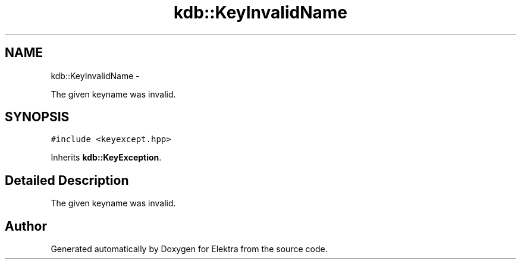 .TH "kdb::KeyInvalidName" 3 "Sat Jan 12 2013" "Version 0.8.4" "Elektra" \" -*- nroff -*-
.ad l
.nh
.SH NAME
kdb::KeyInvalidName \- 
.PP
The given keyname was invalid\&.  

.SH SYNOPSIS
.br
.PP
.PP
\fC#include <keyexcept\&.hpp>\fP
.PP
Inherits \fBkdb::KeyException\fP\&.
.SH "Detailed Description"
.PP 
The given keyname was invalid\&. 

.SH "Author"
.PP 
Generated automatically by Doxygen for Elektra from the source code\&.
